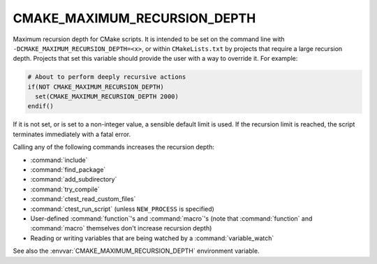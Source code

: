 CMAKE_MAXIMUM_RECURSION_DEPTH
-----------------------------

.. versionadded:: 3.14

Maximum recursion depth for CMake scripts. It is intended to be set on the
command line with ``-DCMAKE_MAXIMUM_RECURSION_DEPTH=<x>``, or within
``CMakeLists.txt`` by projects that require a large recursion depth. Projects
that set this variable should provide the user with a way to override it. For
example:

.. code-block:: cmake

  # About to perform deeply recursive actions
  if(NOT CMAKE_MAXIMUM_RECURSION_DEPTH)
    set(CMAKE_MAXIMUM_RECURSION_DEPTH 2000)
  endif()

If it is not set, or is set to a non-integer value, a sensible default limit is
used. If the recursion limit is reached, the script terminates immediately with
a fatal error.

Calling any of the following commands increases the recursion depth:

* :command:`include`
* :command:`find_package`
* :command:`add_subdirectory`
* :command:`try_compile`
* :command:`ctest_read_custom_files`
* :command:`ctest_run_script` (unless ``NEW_PROCESS`` is specified)
* User-defined :command:`function`'s and :command:`macro`'s (note that
  :command:`function` and :command:`macro` themselves don't increase recursion
  depth)
* Reading or writing variables that are being watched by a
  :command:`variable_watch`

See also the :envvar:`CMAKE_MAXIMUM_RECURSION_DEPTH` environment variable.
